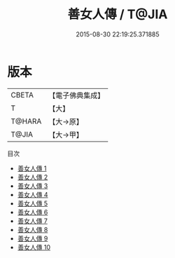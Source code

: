 #+TITLE: 善女人傳 / T@JIA

#+DATE: 2015-08-30 22:19:25.371885
* 版本
 |     CBETA|【電子佛典集成】|
 |         T|【大】     |
 |    T@HARA|【大→原】   |
 |     T@JIA|【大→甲】   |
目次
 - [[file:KR6r0067_001.txt][善女人傳 1]]
 - [[file:KR6r0067_002.txt][善女人傳 2]]
 - [[file:KR6r0067_003.txt][善女人傳 3]]
 - [[file:KR6r0067_004.txt][善女人傳 4]]
 - [[file:KR6r0067_005.txt][善女人傳 5]]
 - [[file:KR6r0067_006.txt][善女人傳 6]]
 - [[file:KR6r0067_007.txt][善女人傳 7]]
 - [[file:KR6r0067_008.txt][善女人傳 8]]
 - [[file:KR6r0067_009.txt][善女人傳 9]]
 - [[file:KR6r0067_010.txt][善女人傳 10]]
